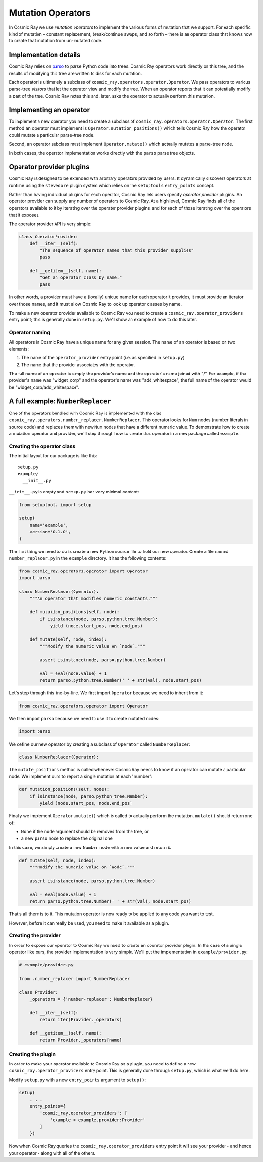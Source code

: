 Mutation Operators
==================

In Cosmic Ray we use *mutation operators* to implement the various forms
of mutation that we support. For each specific kind of mutation –
constant replacement, break/continue swaps, and so forth – there is an
operator class that knows how to create that mutation from un-mutated
code.

Implementation details
----------------------

Cosmic Ray relies on `parso <https://github.com/davidhalter/parso>`_ to parse
Python code into trees. Cosmic Ray operators work directly on this tree, and the
results of modifying this tree are written to disk for each mutation.

Each operator is ultimately a subclass of
``cosmic_ray.operators.operator.Operator``. We pass operators to various
parse-tree *visitors* that let the operator view and modify the tree. When an
operator reports that it can potentially modify a part of the tree, Cosmic Ray
notes this and, later, asks the operator to actually perform this mutation.

Implementing an operator
------------------------

To implement a new operator you need to create a subclass of
``cosmic_ray.operators.operator.Operator``. The first method an operator must implement
is ``Operator.mutation_positions()`` which tells Cosmic Ray how the operator could mutate
a particular parse-tree node. 

Second, an operator subclass must implement ``Operator.mutate()`` which actually mutates 
a parse-tree node.

In both cases, the operator implementation works directly with the ``parso``
parse tree objects.

Operator provider plugins
-------------------------

Cosmic Ray is designed to be extended with arbitrary operators provided
by users. It dynamically discovers operators at runtime using the
``stevedore`` plugin system which relies on the ``setuptools``
``entry_points`` concept.

Rather than having individual plugins for each operator, Cosmic Ray lets users
specify *operator provider* plugins. An operator provider can supply any number
of operators to Cosmic Ray. At a high level, Cosmic Ray finds all of the
operators available to it by iterating over the operator provider plugins, and
for each of those iterating over the operators that it exposes.

The operator provider API is very simple:

.. code-block:: python

    class OperatorProvider:
        def __iter__(self):
            "The sequence of operator names that this provider supplies"
            pass

        def __getitem__(self, name):
            "Get an operator class by name."
            pass

In other words, a provider must have a (locally) unique name for each operator
it provides, it must provide an iterator over those names, and it must allow
Cosmic Ray to look up operator classes by name.

To make a new operator provider available to Cosmic Ray you need to create a
``cosmic_ray.operator_providers`` entry point; this is generally done in
``setup.py``. We'll show an example of how to do this later.

Operator naming
~~~~~~~~~~~~~~~

All operators in Cosmic Ray have a unique name for any given session. The name
of an operator is based on two elements:

1. The name of the ``operator_provider`` entry point (i.e. as specified in
   ``setup.py``)
2. The name that the provider associates with the operator.

The full name of an operator is simply the provider's name and the operator's
name joined with "/". For example, if the provider's name was "widget_corp" and
the operator's name was "add_whitespace", the full name of the operator would be
"widget_corp/add_whitespace".

A full example: ``NumberReplacer``
----------------------------------

One of the operators bundled with Cosmic Ray is implemented with the clas
``cosmic_ray.operators.number_replacer.NumberReplacer``. This operator looks for
``Num`` nodes (number literals in source code) and replaces them with new
``Num`` nodes that have a different numeric value. To demonstrate how to create
a mutation operator and provider, we'll step through how to create that operator
in a new package called ``example``.

Creating the operator class
~~~~~~~~~~~~~~~~~~~~~~~~~~~

The initial layout for our package is like this:

::

    setup.py
    example/
      __init__.py

``__init__.py`` is empty and ``setup.py`` has very minimal content:

.. code-block:: python

    from setuptools import setup

    setup(
        name='example',
        version='0.1.0',
    )

The first thing we need to do is create a new Python source file to hold
our new operator. Create a file named ``number_replacer.py`` in the
``example`` directory. It has the following contents:

.. code-block:: python

    from cosmic_ray.operators.operator import Operator
    import parso

    class NumberReplacer(Operator):
        """An operator that modifies numeric constants."""

        def mutation_positions(self, node):
            if isinstance(node, parso.python.tree.Number):
                yield (node.start_pos, node.end_pos)

        def mutate(self, node, index):
            """Modify the numeric value on `node`."""

            assert isinstance(node, parso.python.tree.Number)

            val = eval(node.value) + 1
            return parso.python.tree.Number(' ' + str(val), node.start_pos)

Let's step through this line-by-line. We first import ``Operator`` because we need to inherit from it:

.. code-block:: python

    from cosmic_ray.operators.operator import Operator

We then import ``parso`` because we need to use it to create mutated nodes:

.. code-block:: python

    import parso

We define our new operator by creating a subclass of ``Operator`` called
``NumberReplacer``:

.. code-block:: python

    class NumberReplacer(Operator):

The ``mutate_positions`` method is called whenever Cosmic Ray needs to know if an operator can mutate a particular
node. We implement ours to report a single mutation at each "number":

.. code-block:: python

    def mutation_positions(self, node):
        if isinstance(node, parso.python.tree.Number):
            yield (node.start_pos, node.end_pos)

Finally we implement ``Operator.mutate()`` which is called to actually
perform the mutation. ``mutate()`` should return one of:

-  ``None`` if the ``node`` argument should be removed from the tree, or
-  a new ``parso`` node to replace the original one

In this case, we simply create a new ``Number`` node with a new value and
return it:

.. code-block:: python

    def mutate(self, node, index):
        """Modify the numeric value on `node`."""

        assert isinstance(node, parso.python.tree.Number)

        val = eval(node.value) + 1
        return parso.python.tree.Number(' ' + str(val), node.start_pos)

That's all there is to it. This mutation operator is now ready to be
applied to any code you want to test.

However, before it can really be used, you need to make it available as
a plugin.

Creating the provider
~~~~~~~~~~~~~~~~~~~~~

In order to expose our operator to Cosmic Ray we need to create an operator
provider plugin. In the case of a single operator like ours, the provider
implementation is very simple. We'll put the implementation in
``example/provider.py``:

.. code-block:: python

    # example/provider.py

    from .number_replacer import NumberReplacer

    class Provider:
        _operators = {'number-replacer': NumberReplacer}

        def __iter__(self):
            return iter(Provider._operators)

        def __getitem__(self, name):
            return Provider._operators[name]

Creating the plugin
~~~~~~~~~~~~~~~~~~~

In order to make your operator available to Cosmic Ray as a plugin, you
need to define a new ``cosmic_ray.operator_providers`` entry point. This is
generally done through ``setup.py``, which is what we'll do here.

Modify ``setup.py`` with a new ``entry_points`` argument to ``setup()``:

.. code-block:: python

    setup(
        . . .
        entry_points={
            'cosmic_ray.operator_providers': [
                'example = example.provider:Provider'
            ]
        })

Now when Cosmic Ray queries the ``cosmic_ray.operator_providers`` entry point it
will see your provider - and hence your operator - along with all of the others.
